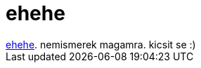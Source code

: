 = ehehe

:slug: ehehe
:category: regi
:tags: hu
:date: 2006-06-17T02:28:37Z
++++
<a href="http://slashdot.org/comments.pl?sid=188728&amp;cid=15551938" target="_self">ehehe</a>. nemismerek magamra. kicsit se :)
++++
